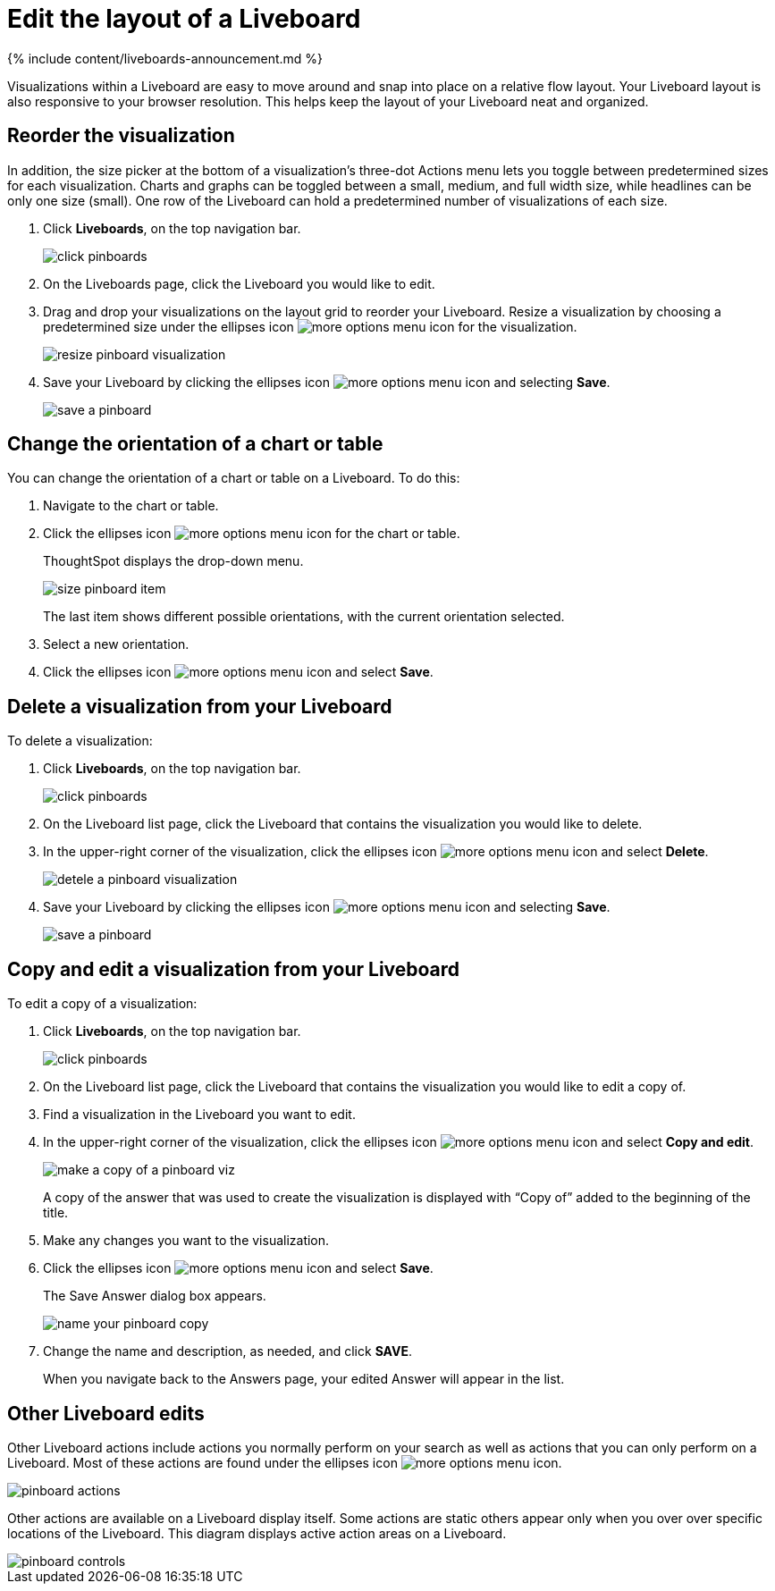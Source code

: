 = Edit the layout of a Liveboard
:last_updated: 11/05/2021
:linkattrs:
:experimental:
:page-aliases: /end-user/pinboards/edit-the-layout-of-a-pinboard.adoc
:summary: Editing the layout of a Liveboard lets you snap visualizations into place, choose between set visualization sizes, and reset your layout.

{% include content/liveboards-announcement.md %}

Visualizations within a Liveboard are easy to move around and snap into place on a relative flow layout.
Your Liveboard layout is also responsive to your browser resolution.
This helps keep the layout of your Liveboard neat and organized.

== Reorder the visualization

In addition, the size picker at the bottom of a visualization's three-dot Actions menu lets you toggle between predetermined sizes for each visualization.
Charts and graphs can be toggled between a small, medium, and full width size, while headlines can be only one size (small).
One row of the Liveboard can hold a predetermined number of visualizations of each size.

. Click *Liveboards*, on the top navigation bar.
+
image::click-pinboards.png[]

. On the Liveboards page, click the Liveboard you would like to edit.
. Drag and drop your visualizations on the layout grid to reorder your Liveboard.
Resize a visualization by choosing a predetermined size under the ellipses icon image:icon-ellipses.png[more options menu icon] for the visualization.
+
image::resize_pinboard_visualization.png[]

. Save your Liveboard by clicking the ellipses icon image:icon-ellipses.png[more options menu icon] and selecting *Save*.
+
image::save_a_pinboard.png[]

== Change the orientation of a chart or table

You can change the orientation of a chart or table on a Liveboard.
To do this:

. Navigate to the chart or table.
. Click the ellipses icon image:icon-ellipses.png[more options menu icon] for the chart or table.
+
ThoughtSpot displays the drop-down menu.
+
image::size_pinboard_item.png[]
+
The last item shows different possible orientations, with the current orientation selected.

. Select a new orientation.
. Click the ellipses icon image:icon-ellipses.png[more options menu icon] and select *Save*.

== Delete a visualization from your Liveboard

To delete a visualization:

. Click *Liveboards*, on the top navigation bar.
+
image::click-pinboards.png[]

. On the Liveboard list page, click the Liveboard that contains the visualization you would like to delete.
. In the upper-right corner of the visualization, click the ellipses icon image:icon-ellipses.png[more options menu icon] and select *Delete*.
+
image::detele_a_pinboard_visualization.png[]

. Save your Liveboard by clicking the ellipses icon image:icon-ellipses.png[more options menu icon] and selecting *Save*.
+
image::save_a_pinboard.png[]

== Copy and edit a visualization from your Liveboard

To edit a copy of a visualization:

. Click *Liveboards*, on the top navigation bar.
+
image::click-pinboards.png[]

. On the Liveboard list page, click the Liveboard that contains the visualization you would like to edit a copy of.
. Find a visualization in the Liveboard you want to edit.
. In the upper-right corner of the visualization, click the ellipses icon image:icon-ellipses.png[more options menu icon] and select *Copy and edit*.
+
image::make_a_copy_of_a_pinboard_viz.png[]
+
A copy of the answer that was used to create the visualization is displayed with "`Copy of`" added to the beginning of the title.

. Make any changes you want to the visualization.
. Click the ellipses icon image:icon-ellipses.png[more options menu icon] and select *Save*.
+
The Save Answer dialog box appears.
+
image::name_your_pinboard_copy.png[]

. Change the name and description, as needed, and click *SAVE*.
+
When you navigate back to the Answers page, your edited Answer will appear in the list.

== Other Liveboard edits

Other Liveboard actions include actions you normally perform on your search as well as actions that you can only perform on a Liveboard.
Most of these actions are found under the ellipses icon image:icon-ellipses.png[more options menu icon].

image::pinboard_actions.png[]

Other actions are available on a Liveboard display itself.
Some actions are static others appear only when you over over specific locations of the Liveboard.
This diagram displays active action areas on a Liveboard.

image::pinboard-controls.png[]
